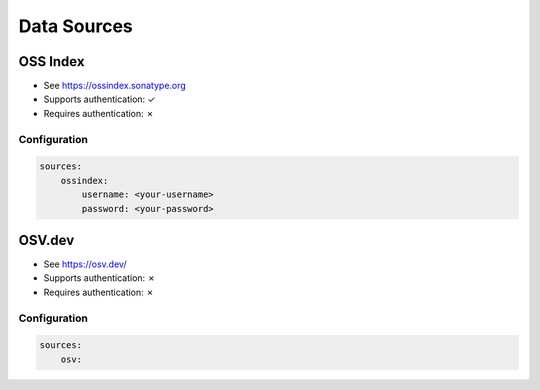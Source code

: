 ..  # This file is part of Vexy
    #
    # Licensed under the Apache License, Version 2.0 (the "License");
    # you may not use this file except in compliance with the License.
    # You may obtain a copy of the License at
    #
    #     http://www.apache.org/licenses/LICENSE-2.0
    #
    # Unless required by applicable law or agreed to in writing, software
    # distributed under the License is distributed on an "AS IS" BASIS,
    # WITHOUT WARRANTIES OR CONDITIONS OF ANY KIND, either express or implied.
    # See the License for the specific language governing permissions and
    # limitations under the License.
    #
    # SPDX-License-Identifier: Apache-2.0
    # Copyright (c) Paul Horton. All Rights Reserved.

.. _data_sources:

Data Sources
============

OSS Index
------------

- See https://ossindex.sonatype.org
- Supports authentication: ✓
- Requires authentication: ✗

Configuration
~~~~~~~~~~~~~

.. code-block::

    sources:
        ossindex:
            username: <your-username>
            password: <your-password>

OSV.dev
------------

- See https://osv.dev/
- Supports authentication: ✗
- Requires authentication: ✗

Configuration
~~~~~~~~~~~~~

.. code-block::

    sources:
        osv: